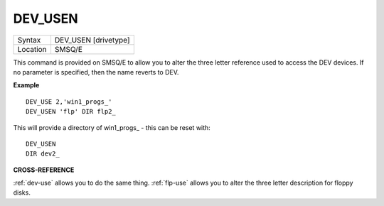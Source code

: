 ..  _dev-usen:

DEV\_USEN
=========

+----------+-------------------------------------------------------------------+
| Syntax   |  DEV\_USEN [drivetype]                                            |
+----------+-------------------------------------------------------------------+
| Location |  SMSQ/E                                                           |
+----------+-------------------------------------------------------------------+

This command is provided on SMSQ/E to allow you to alter the three
letter reference used to access the DEV devices. If no parameter is
specified, then the name reverts to DEV.


**Example**

::

    DEV_USE 2,'win1_progs_'
    DEV_USEN 'flp' DIR flp2_

This will provide a directory of win1\_progs\_ - this can be reset
with::

    DEV_USEN
    DIR dev2_

**CROSS-REFERENCE**

:ref:`dev-use` allows you to do the same thing.
:ref:`flp-use` allows you to alter the three
letter description for floppy disks.


